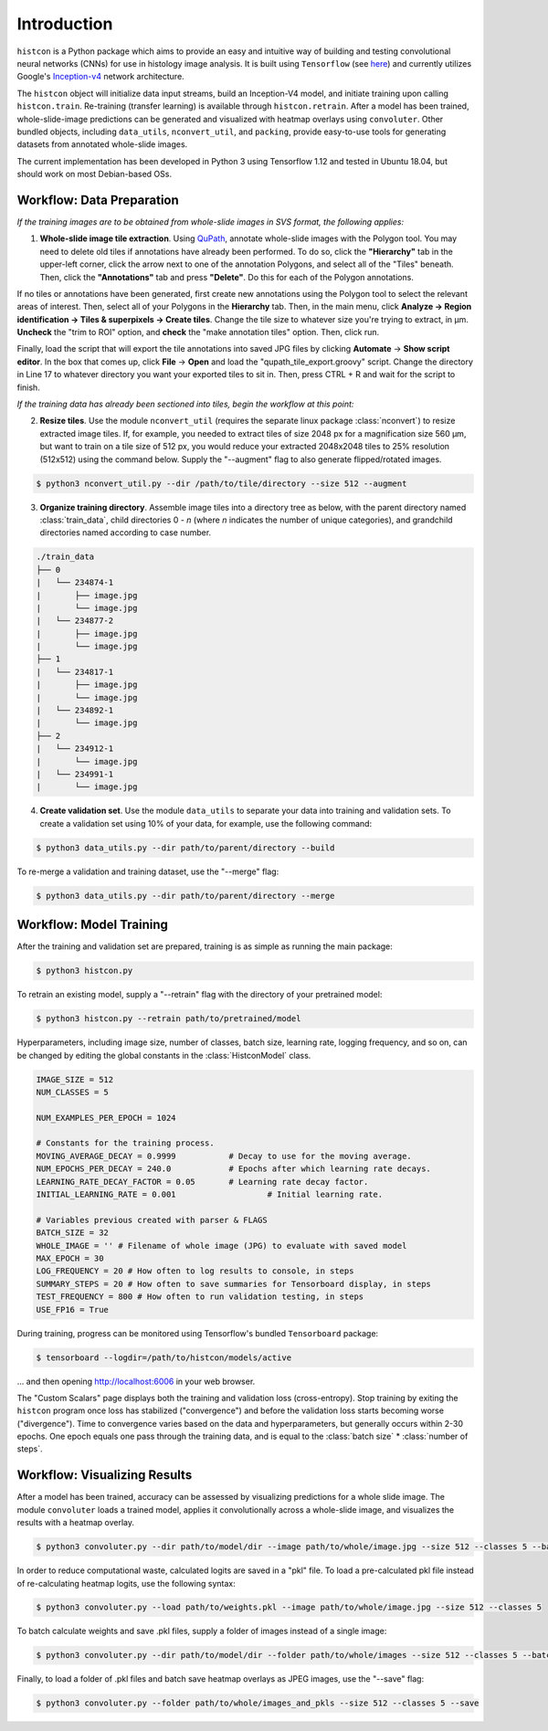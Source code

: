 Introduction
============

``histcon`` is a Python package which aims to provide an easy and intuitive way of building and testing convolutional neural networks (CNNs) for use in histology image analysis. It is built using ``Tensorflow`` (see `here <https://www.tensorflow.org/>`_) and currently utilizes Google's `Inception-v4 <https://github.com/tensorflow/models/tree/master/research/slim>`_ network architecture.

The ``histcon`` object will initialize data input streams, build an Inception-V4 model, and initiate training upon calling ``histcon.train``. Re-training (transfer learning) is available through ``histcon.retrain``. After a model has been trained, whole-slide-image predictions can be generated and visualized with heatmap overlays using ``convoluter``. Other bundled objects, including ``data_utils``, ``nconvert_util``, and ``packing``, provide easy-to-use tools for generating datasets from annotated whole-slide images.

The current implementation has been developed in Python 3 using Tensorflow 1.12 and tested in Ubuntu 18.04, but should work on most Debian-based OSs.

Workflow: Data Preparation
**************************

*If the training images are to be obtained from whole-slide images in SVS format, the following applies:*

1) **Whole-slide image tile extraction**. Using `QuPath <https://qupath.github.io/>`_, annotate whole-slide images with the Polygon tool. You may need to delete old tiles if annotations have already been performed. To do so, click the **"Hierarchy"** tab in the upper-left corner, click the arrow next to one of the annotation Polygons, and select all of the "Tiles" beneath. Then, click the **"Annotations"** tab and press **"Delete"**. Do this for each of the Polygon annotations.

If no tiles or annotations have been generated, first create new annotations using the Polygon tool to select the relevant areas of interest. Then, select all of your Polygons in the **Hierarchy** tab. Then, in the main menu, click **Analyze -> Region identification -> Tiles & superpixels -> Create tiles**. Change the tile size to whatever size you're trying to extract, in μm. **Uncheck** the "trim to ROI" option, and **check** the "make annotation tiles" option. Then, click run.

Finally, load the script that will export the tile annotations into saved JPG files by clicking **Automate** -> **Show script editor**. In the box that comes up, click **File** -> **Open** and load the "qupath_tile_export.groovy" script. Change the directory in Line 17 to whatever directory you want your exported tiles to sit in. Then, press CTRL + R and wait for the script to finish.

*If the training data has already been sectioned into tiles, begin the workflow at this point:*	

2) **Resize tiles**. Use the module ``nconvert_util`` (requires the separate linux package :class:`nconvert`) to resize extracted image tiles. If, for example, you needed to extract tiles of size 2048 px for a magnification size 560 µm, but want to train on a tile size of 512 px, you would reduce your extracted 2048x2048 tiles to 25% resolution (512x512) using the command below. Supply the "--augment" flag to also generate flipped/rotated images.

.. code-block:: bash

    $ python3 nconvert_util.py --dir /path/to/tile/directory --size 512 --augment

3) **Organize training directory**. Assemble image tiles into a directory tree as below, with the parent directory named :class:`train_data`, child directories 0 - *n* (where *n* indicates the number of unique categories), and grandchild directories named according to case number.

.. code-block:: none

	./train_data
	├── 0
	|   └──	234874-1
	|    	├── image.jpg
	|    	└── image.jpg
	|   └── 234877-2
	|    	├── image.jpg
	|    	└── image.jpg
	├── 1
	|   └── 234817-1
	|    	├── image.jpg
	|    	└── image.jpg
	|   └──	234892-1
	|    	└── image.jpg
	├── 2
	|   └── 234912-1
	|    	└── image.jpg
	|   └── 234991-1
	|    	└── image.jpg

4) **Create validation set**. Use the module ``data_utils`` to separate your data into training and validation sets. To create a validation set using 10% of your data, for example, use the following command:

.. code-block:: bash

	$ python3 data_utils.py --dir path/to/parent/directory --build
	
To re-merge a validation and training dataset, use the "--merge" flag:

.. code-block:: bash

	$ python3 data_utils.py --dir path/to/parent/directory --merge

Workflow: Model Training
************************

After the training and validation set are prepared, training is as simple as running the main package:

.. code-block:: bash

	$ python3 histcon.py
	
To retrain an existing model, supply a "--retrain" flag with the directory of your pretrained model:

.. code-block:: bash

	$ python3 histcon.py --retrain path/to/pretrained/model
	
Hyperparameters, including image size, number of classes, batch size, learning rate, logging frequency, and so on, can be changed by editing the global constants in the :class:`HistconModel` class.

.. code-block:: python

	IMAGE_SIZE = 512
	NUM_CLASSES = 5

	NUM_EXAMPLES_PER_EPOCH = 1024

	# Constants for the training process.
	MOVING_AVERAGE_DECAY = 0.9999 		# Decay to use for the moving average.
	NUM_EPOCHS_PER_DECAY = 240.0		# Epochs after which learning rate decays.
	LEARNING_RATE_DECAY_FACTOR = 0.05	# Learning rate decay factor.
	INITIAL_LEARNING_RATE = 0.001			# Initial learning rate.

	# Variables previous created with parser & FLAGS
	BATCH_SIZE = 32
	WHOLE_IMAGE = '' # Filename of whole image (JPG) to evaluate with saved model
	MAX_EPOCH = 30
	LOG_FREQUENCY = 20 # How often to log results to console, in steps
	SUMMARY_STEPS = 20 # How often to save summaries for Tensorboard display, in steps
	TEST_FREQUENCY = 800 # How often to run validation testing, in steps
	USE_FP16 = True

During training, progress can be monitored using Tensorflow's bundled ``Tensorboard`` package:

.. code-block:: bash

	$ tensorboard --logdir=/path/to/histcon/models/active

... and then opening http://localhost:6006 in your web browser.

The "Custom Scalars" page displays both the training and validation loss (cross-entropy). Stop training by exiting the ``histcon`` program once loss has stabilized ("convergence") and before the validation loss starts becoming worse ("divergence"). Time to convergence varies based on the data and hyperparameters, but generally occurs within 2-30 epochs. One epoch equals one pass through the training data, and is equal to the :class:`batch size` * :class:`number of steps`.

Workflow: Visualizing Results
*****************************

After a model has been trained, accuracy can be assessed by visualizing predictions for a whole slide image.  The module ``convoluter`` loads a trained model, applies it convolutionally across a whole-slide image, and visualizes the results with a heatmap overlay.

.. code-block:: bash

	$ python3 convoluter.py --dir path/to/model/dir --image path/to/whole/image.jpg --size 512 --classes 5 --batch 128 --fp16
	
In order to reduce computational waste, calculated logits are saved in a "pkl" file. To load a pre-calculated pkl file instead of re-calculating heatmap logits, use the following syntax:

.. code-block:: bash

	$ python3 convoluter.py --load path/to/weights.pkl --image path/to/whole/image.jpg --size 512 --classes 5
	
To batch calculate weights and save .pkl files, supply a folder of images instead of a single image: 

.. code-block:: bash

	$ python3 convoluter.py --dir path/to/model/dir --folder path/to/whole/images --size 512 --classes 5 --batch 128 --fp16
	
Finally, to load a folder of .pkl files and batch save heatmap overlays as JPEG images, use the "--save" flag:

.. code-block:: bash

	$ python3 convoluter.py --folder path/to/whole/images_and_pkls --size 512 --classes 5 --save